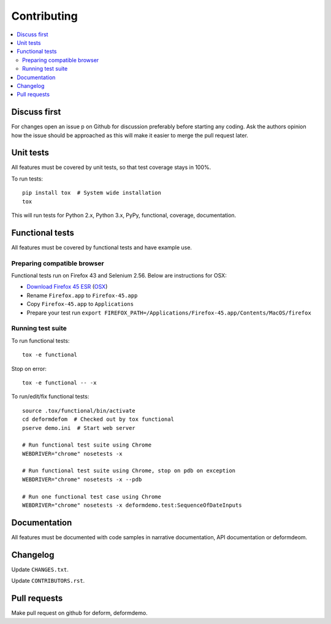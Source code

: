 ============
Contributing
============

.. contents:: :local:

Discuss first
-------------

For changes open an issue p on Github for discussion preferably before starting any coding. Ask the authors opinion how the issue should be approached as this will make it easier to merge the pull request later.

Unit tests
----------

All features must be covered by unit tests, so that test coverage stays in 100%.

To run tests::

    pip install tox  # System wide installation
    tox

This will run tests for Python 2.x, Python 3.x, PyPy, functional, coverage, documentation.

Functional tests
----------------

All features must be covered by functional tests and have example use.

Preparing compatible browser
~~~~~~~~~~~~~~~~~~~~~~~~~~~~

Functional tests run on Firefox 43 and Selenium 2.56. Below are instructions for OSX:

* `Download Firefox 45 ESR <https://ftp.mozilla.org/pub/firefox/releases/45.0.2esr/>`_ (`OSX <https://ftp.mozilla.org/pub/firefox/releases/45.0.2esr/mac/en-US/>`_)

* Rename ``Firefox.app`` to ``Firefox-45.app``

* Copy ``Firefox-45.app`` to ``Applications``

* Prepare your test run ``export FIREFOX_PATH=/Applications/Firefox-45.app/Contents/MacOS/firefox``


Running test suite
~~~~~~~~~~~~~~~~~~

To run functional tests::

    tox -e functional

Stop on error::

    tox -e functional -- -x

To run/edit/fix functional tests::

    source .tox/functional/bin/activate
    cd deformdefom  # Checked out by tox functional
    pserve demo.ini  # Start web server

    # Run functional test suite using Chrome
    WEBDRIVER="chrome" nosetests -x

    # Run functional test suite using Chrome, stop on pdb on exception
    WEBDRIVER="chrome" nosetests -x --pdb

    # Run one functional test case using Chrome
    WEBDRIVER="chrome" nosetests -x deformdemo.test:SequenceOfDateInputs

Documentation
-------------

All features must be documented with code samples in narrative documentation, API documentation or deformdeom.

Changelog
---------

Update ``CHANGES.txt``.

Update ``CONTRIBUTORS.rst``.

Pull requests
-------------

Make pull request on github for deform, deformdemo.


